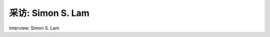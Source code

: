 



采访: Simon S. Lam
===================================

Interview: Simon S. Lam


.. tab:: 中文

.. tab:: 英文
